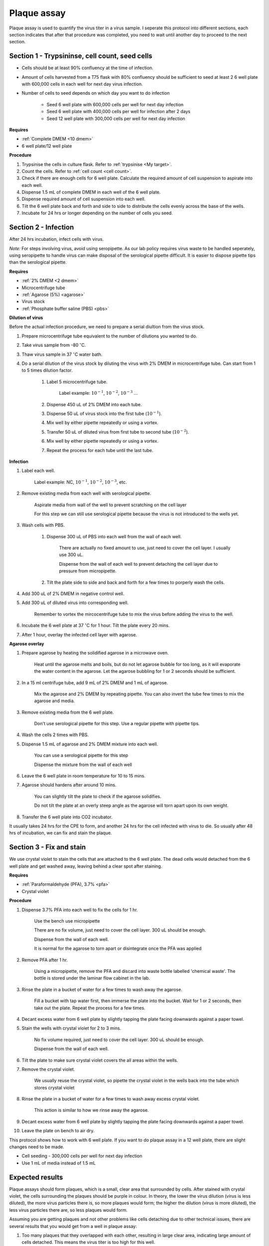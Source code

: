 .. _plaque assay:

Plaque assay
============

Plaque assay is used to quantify the virus titer in a virus sample. I seperate this protocol into different sections, each section indicates that after that procedure was completed, you need to wait until another day to proceed to the next section. 

Section 1 - Trypsininse, cell count, seed cells
-----------------------------------------------

* Cells should be at least 90% confluency at the time of infection.
* Amount of cells harvested from a T75 flask with 80% confluency should be sufficient to seed at least 2 6 well plate with 600,000 cells in each well for next day virus infection.   
* Number of cells to seed depends on which day you want to do infection 

    * Seed 6 well plate with 600,000 cells per well for next day infection 
    * Seed 6 well plate with 400,000 cells per well for infection after 2 days 
    * Seed 12 well plate with 300,000 cells per well for next day infection

**Requires**

* :ref:`Complete DMEM <10 dmem>`
* 6 well plate/12 well plate

**Procedure**

#. Trypsinise the cells in culture flask. Refer to :ref:`trypsinise <My target>`.
#. Count the cells. Refer to :ref:`cell count <cell count>`. 
#. Check if there are enough cells for 6 well plate. Calculate the required amount of cell suspension to aspirate into each well.
#. Dispense 1.5 mL of complete DMEM in each well of the 6 well plate. 
#. Dispense required amount of cell suspension into each well. 
#. Tilt the 6 well plate back and forth and side to side to distribute the cells evenly across the base of the wells. 
#. Incubate for 24 hrs or longer depending on the number of cells you seed.

Section 2 - Infection
---------------------

After 24 hrs incubation, infect cells with virus. 

*Note:* For steps involving virus, avoid using seropipette. As our lab policy requires virus waste to be handled seperately, using seropipette to handle virus can make disposal of the serological pipette difficult. It is easier to dispose pipette tips than the serological pipette.

**Requires**

* :ref:`2% DMEM <2 dmem>`
* Microcentrifuge tube
* :ref:`Agarose (5%) <agarose>`
* Virus stock
* :ref:`Phosphate buffer saline (PBS) <pbs>`

**Dilution of virus**

Before the actual infection procedure, we need to prepare a serial diultion from the virus stock. 

#. Prepare microcentrifuge tube equivalent to the number of dilutions you wanted to do. 
#. Take virus sample from -80 :math:`^{\circ}`\ C. 
#. Thaw virus sample in 37 :math:`^{\circ}`\ C water bath. 
#. Do a serial dilution of the virus stock by diluting the virus with 2% DMEM in microcentrifuge tube. Can start from 1 to 5 times dilution factor. 

    #. Label 5 microcentrifuge tube. 

        Label example: :math:`10^{-1}`, :math:`10^{-2}`, :math:`10^{-3}` ... 

    #. Dispense 450 uL of 2% DMEM into each tube. 
    #. Dispense 50 uL of virus stock into the first tube (:math:`10^{-1}`). 
    #. Mix well by either pipette repeatedly or using a vortex.
    #. Transfer 50 uL of diluted virus from first tube to second tube (:math:`10^{-2}`). 
    #. Mix well by either pipette repeatedly or using a vortex.
    #. Repeat the process for each tube until the last tube.

**Infection**

#. Label each well.

    Label example: NC, :math:`10^{-1}`, :math:`10^{-2}`, :math:`10^{-3}`, etc.

#. Remove existing media from each well with serological pipette. 

    Aspirate media from wall of the well to prevent scratching on the cell layer

    For this step we can still use serological pipette because the virus is not introduced to the wells yet. 

#. Wash cells with PBS.

    #. Dispense 300 uL of PBS into each well from the wall of each well. 

        There are actually no fixed amount to use, just need to cover the cell layer. I usually use 300 uL. 
    
        Dispense from the wall of each well to prevent detaching the cell layer due to pressure from micropipette. 

    #. Tilt the plate side to side and back and forth for a few times to porperly wash the cells. 

#. Add 300 uL of 2% DMEM in negative control well.
#. Add 300 uL of diluted virus into corresponding well. 

    Remember to vortex the mircocentrifuge tube to mix the virus before adding the virus to the well. 

#. Incubate the 6 well plate at 37 :math:`^{\circ}`\ C for 1 hour. Tilt the plate every 20 mins. 
#. After 1 hour, overlay the infected cell layer with agarose. 

**Agarose overlay**

#. Prepare agarose by heating the solidified agarose in a microwave oven. 
  
    Heat until the agarose melts and boils, but do not let agarose bubble for too long, as it will evaporate the water content in the agarose. Let the agarose bubbling for 1 or 2 seconds should be sufficient. 

#. In a 15 ml centrifuge tube, add 9 mL of 2% DMEM and 1 mL of agarose. 

    Mix the agarose and 2% DMEM by repeating pipette. You can also invert the tube few times to mix the agarose and media. 

#. Remove existing media from the 6 well plate. 

    Don't use serological pipette for this step. Use a regular pipette with pipette tips. 

#. Wash the cells 2 times with PBS.
#. Dispense 1.5 mL of agarose and 2% DMEM mixture into each well. 

    You can use a serological pipette for this step 

    Dispense the mixture from the wall of each well

#. Leave the 6 well plate in room temperature for 10 to 15 mins.
#. Agarose should hardens after around 10 mins. 

    You can slightly tilt the plate to check if the agarose solidifies. 

    Do not tilt the plate at an overly steep angle as the agarose will torn apart upon its own weight. 

#. Transfer the 6 well plate into CO2 incubator. 

It usually takes 24 hrs for the CPE to form, and another 24 hrs for the cell infected with virus to die. So usually after 48 hrs of incubation, we can fix and stain the plaque. 

Section 3 - Fix and stain 
-------------------------
We use crystal violet to stain the cells that are attached to the 6 well plate. The dead cells would detached from the 6 well plate and get washed away, leaving behind a clear spot after staining. 

**Requires**

* :ref:`Paraformaldehyde (PFA), 3.7% <pfa>`
* Crystal violet

**Procedure**

#. Dispense 3.7% PFA into each well to fix the cells for 1 hr.
    
    Use the bench use micropipette
    
    There are no fix volume, just need to cover the cell layer. 300 uL should be enough. 

    Dispense from the wall of each well. 
    
    It is normal for the agarose to torn apart or disintegrate once the PFA was applied 

#. Remove PFA after 1 hr. 

    Using a micropipette, remove the PFA and discard into waste bottle labelled 'chemical waste'. The bottle is stored under the laminar flow cabinet in the lab.

#. Rinse the plate in a bucket of water for a few times to wash away the agarose. 

    Fill a bucket with tap water first, then immerse the plate into the bucket. Wait for 1 or 2 seconds, then take out the plate. Repeat the process for a few times. 

#. Decant excess water from 6 well plate by slightly tapping the plate facing downwards against a paper towel. 
#. Stain the wells with crystal violet for 2 to 3 mins. 

    No fix volume required, just need to cover the cell layer. 300 uL should be enough. 

    Dispense from the wall of each well. 

#. Tilt the plate to make sure crystal violet covers the all areas within the wells. 
#. Remove the crystal violet.

    We usually reuse the crystal violet, so pipette the crystal violet in the wells back into the tube which stores crystal violet 

#. Rinse the plate in a bucket of water for a few times to wash away excess crystal violet. 

    This action is similar to how we rinse away the agarose.  

#. Decant excess water from 6 well plate by slightly tapping the plate facing downwards against a paper towel. 
#. Leave the plate on bench to air dry. 


This protocol shows how to work with 6 well plate. If you want to do plaque assay in a 12 well plate, there are slight changes need to be made. 

* Cell seeding - 300,000 cells per well for next day infection 
* Use 1 mL of media instead of 1.5 mL

Expected results
----------------

Plaque assays should form plaques, which is a small, clear area that surrounded by cells. After stained with crystal violet, the cells surrounding the plaques should be purple in colour. In theory, the lower the virus dilution (virus is less diluted), the more virus particles there is, so more plaques would form; the higher the dilution (virus is more diluted), the less virus particles there are, so less plaques would form. 

Assuming you are getting plaques and not other problems like cells detaching due to other technical issues, there are several results that you would get from a well in plaque assay:

#. Too many plaques that they overlapped with each other, resulting in large clear area, indicating large amount of cells detached. This means the virus titer is too high for this well.  
#. You get individual plaques, no overlapping. Each plaque is surrounded by non infected cells. However, there are too many plaques, which can be difficult to count. 
#. You get individual plaques, no overlapping. Each plaque is surrounded by non infected cells and there are around 100 plaques in each well. This is the most ideal outcome we want, where there is plaque formation and there are not too many to a point that they are difficult to count. 

Pick wells that have countable plaques (whether a well is consider countable or uncountable is very subjective, choose whichever you are comfortable with. If you do different plates of plaque assay with the same virus sample I would generally suggest choose at least 3 wells). 

calculations
------------

The number we wanted to get here is plaque forming unit per mL (pfu/mL). Count the number of plaques in one of the wells you choosen , and put the number into the formula:

:math:`\frac{\text{Number of plaques}}{\text{Dilution factor} \times \text{Volume of virus sample used}} = X pfu/mL`

:math:`\text{Number of plaques}` = The number of the plaques that you counted 

:math:`\text{Dilution factor}` = The dilution factor you used for the virus sample. E.g.: :math:`10^{-6}`, :math:`10^{-7}`, :math:`10^{-8}`, etc. 

:math:`\text{Volume of virus sample used}` = If you follow this protocol, it would be 300 uL, or 0.3 mL. If you use other volume, then use that volume, in mL 

After you get the pfu/mL for the first well, repeat the process for the nother 2 wells you choosen (assume you choosen 3 wells to count). After you get the pfu/mL for all the wells, average them by doing

:math:`\frac{\text{Sum of pfu/mL for well 1, 2, and 3}}{3} = \text{Virus titer}`

Then this is the virus titer of your virus sample. 